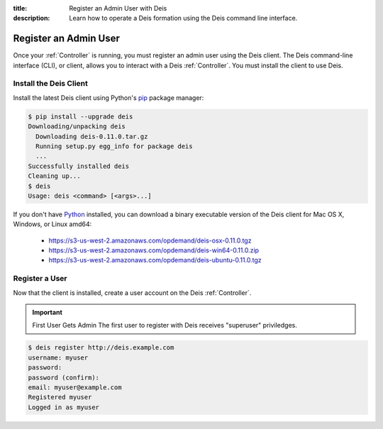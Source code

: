 :title: Register an Admin User with Deis
:description: Learn how to operate a Deis formation using the Deis command line interface.

.. _register-admin-user:

Register an Admin User
======================
Once your :ref:`Controller` is running, you must register an admin user
using the Deis client. The Deis command-line interface (CLI), or client,
allows you to interact with a Deis :ref:`Controller`. You must install
the client to use Deis.

Install the Deis Client
-----------------------
Install the latest Deis client using Python's pip_ package manager:

.. code-block:: console

    $ pip install --upgrade deis
    Downloading/unpacking deis
      Downloading deis-0.11.0.tar.gz
      Running setup.py egg_info for package deis
      ...
    Successfully installed deis
    Cleaning up...
    $ deis
    Usage: deis <command> [<args>...]

If you don't have Python_ installed, you can download a binary executable
version of the Deis client for Mac OS X, Windows, or Linux amd64:

    - https://s3-us-west-2.amazonaws.com/opdemand/deis-osx-0.11.0.tgz
    - https://s3-us-west-2.amazonaws.com/opdemand/deis-win64-0.11.0.zip
    - https://s3-us-west-2.amazonaws.com/opdemand/deis-ubuntu-0.11.0.tgz

Register a User
---------------
Now that the client is installed, create a user account on the Deis :ref:`Controller`.

.. important:: First User Gets Admin
   The first user to register with Deis receives "superuser" priviledges.

.. code-block:: console

    $ deis register http://deis.example.com
    username: myuser
    password:
    password (confirm):
    email: myuser@example.com
    Registered myuser
    Logged in as myuser

.. _pip: http://www.pip-installer.org/en/latest/installing.html
.. _Python: https://www.python.org/
